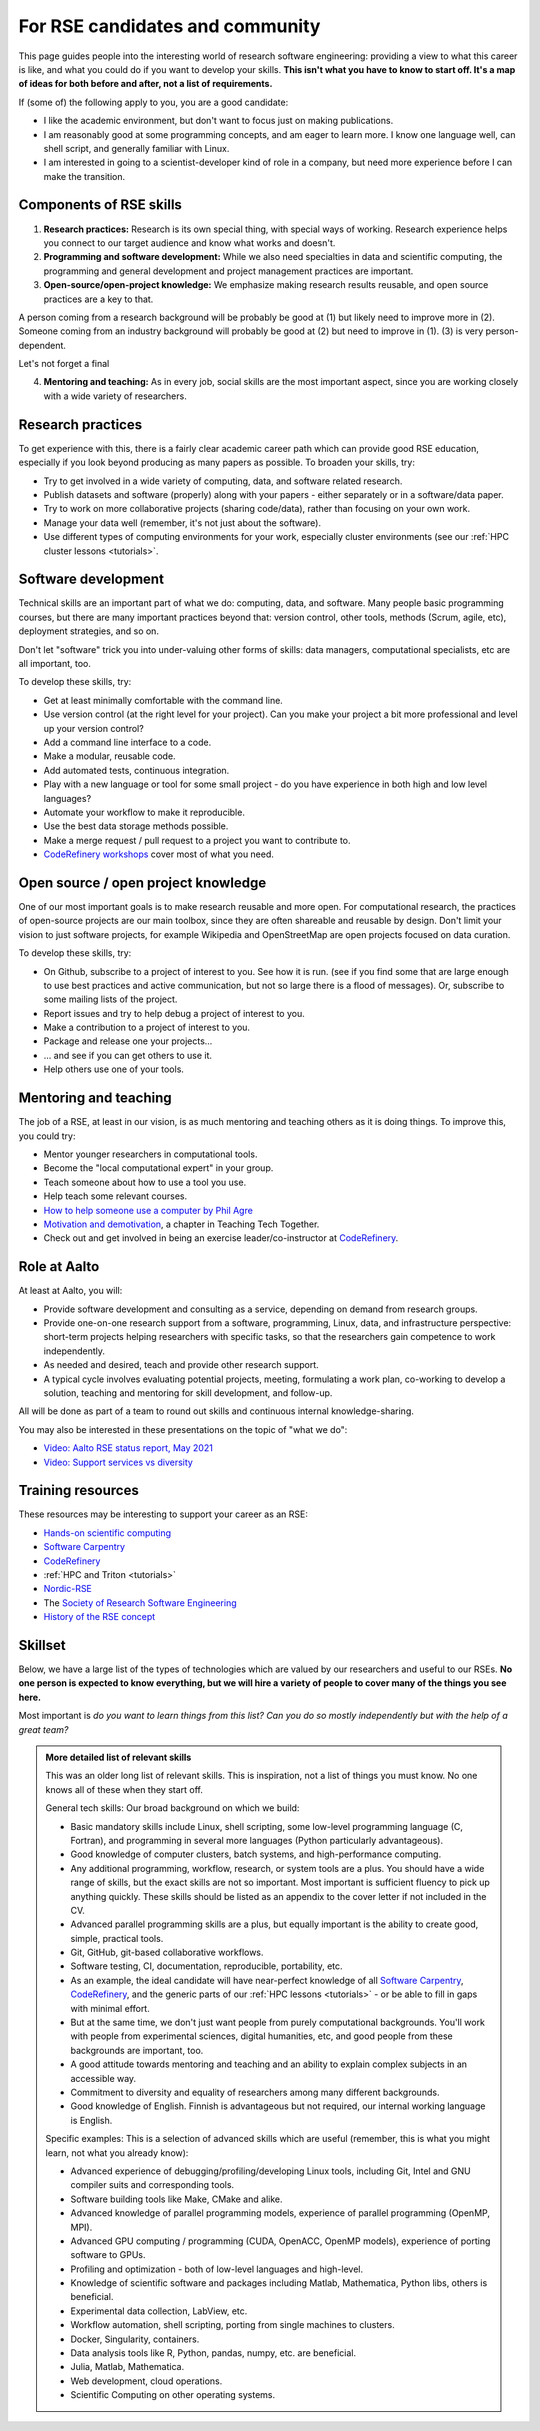 For RSE candidates and community
================================

.. seealso::

   We occasionally hire people.  To get notified (of this and other
   similar jobs):

   * From time to time, job advertisements are posted on the `Aalto
     University job portal <https://www.aalto.fi/en/open-positions>`__.
   * If you are looking for jobs inside and outside of Aalto, consider
     following the `Society-RSE job vacancies
     <https://society-rse.org/careers/vacancies/>`__ form.
   * If you are inside of Aalto, join the :doc:`RSE community mailing list
     <community>` (mailing list).  This will get announcements of
     both our jobs, events, and other research groups looking to hire
     a RSE skillset.
   * If you are in Nordics/Baltics/etc, consider joining `Nordic-RSE
     <https://nordic-rse.org>`__ or `CodeRefinery
     <https://coderefinery.org>`__ and participating in their events.
     We are active in these organizations and this is a good way to
     learn how they work.

This page guides people into the interesting world of
research software engineering: providing a view to what this career is
like, and what you could do if you want to develop your skills.
**This isn't what you have to know to start off.  It's a map of ideas
for both before and after, not a list of requirements.**

If (some of) the following apply to you, you are a good candidate:

* I like the academic environment, but don't want to focus just on
  making publications.
* I am reasonably good at some programming concepts, and am eager to
  learn more.  I know one language well, can shell script, and
  generally familiar with Linux.
* I am interested in going to a scientist-developer kind of role in a
  company, but need more experience before I can make the transition.



Components of RSE skills
------------------------

1. **Research practices:** Research is its own special thing, with
   special ways of working.  Research experience helps you connect to
   our target audience and know what works and doesn't.

2. **Programming and software development:**  While we also need
   specialties in data and scientific computing, the programming and
   general development and project management practices are important.

3. **Open-source/open-project knowledge:** We emphasize making
   research results reusable, and open source practices are a key to
   that.

A person coming from a research background will be probably be good at (1) but
likely need to improve more in (2).  Someone coming from an industry
background will probably be good at (2) but need to improve in
(1).  (3) is very person-dependent.

Let's not forget a final

4. **Mentoring and teaching:** As in every job, social skills are the
   most important aspect, since you are working closely with a wide
   variety of researchers.



Research practices
------------------

To get experience with this, there is a fairly clear academic career
path which can provide good RSE education, especially if you look
beyond producing as many papers as possible.  To broaden your skills,
try:

- Try to get involved in a wide variety of computing, data, and
  software related research.
- Publish datasets and software (properly) along with your papers -
  either separately or in a software/data paper.
- Try to work on more collaborative projects (sharing code/data),
  rather than focusing on your own work.
- Manage your data well (remember, it's not just about the software).
- Use different types of computing environments for your work,
  especially cluster environments (see our :ref:`HPC cluster lessons
  <tutorials>`.


Software development
--------------------

Technical skills are an important part of what we do: computing, data,
and software.  Many people basic programming courses, but there are
many important practices beyond that: version control, other tools,
methods (Scrum, agile, etc), deployment strategies, and so on.

Don't let "software" trick you into under-valuing other forms of
skills: data managers, computational specialists, etc are all
important, too.

To develop these skills, try:

- Get at least minimally comfortable with the command line.
- Use version control (at the right level for your project).  Can you
  make your project a bit more professional and level up your version
  control?
- Add a command line interface to a code.
- Make a modular, reusable code.
- Add automated tests, continuous integration.
- Play with a new language or tool for some small project - do you
  have experience in both high and low level languages?
- Automate your workflow to make it reproducible.
- Use the best data storage methods possible.
- Make a merge request / pull request to a project you want to
  contribute to.
- `CodeRefinery workshops <https://coderefinery.org>`__ cover most of
  what you need.


Open source / open project knowledge
------------------------------------

One of our most important goals is to make research reusable and more
open.  For computational research, the practices of open-source
projects are our main toolbox, since they are often shareable and
reusable by design.  Don't limit your vision to just software
projects, for example Wikipedia and OpenStreetMap are open projects
focused on data curation.

To develop these skills, try:

- On Github, subscribe to a project of interest to you.  See how it is
  run.  (see if you find some that are large enough to use best
  practices and active communication, but not so large there is a
  flood of messages).  Or, subscribe to some mailing lists of the
  project.
- Report issues and try to help debug a project of interest to you.
- Make a contribution to a project of interest to you.
- Package and release one your projects...
- ... and see if you can get others to use it.
- Help others use one of your tools.



Mentoring and teaching
----------------------

The job of a RSE, at least in our vision, is as much mentoring and
teaching others as it is doing things.  To improve this, you could
try:

- Mentor younger researchers in computational tools.
- Become the "local computational expert" in your group.
- Teach someone about how to use a tool you use.
- Help teach some relevant courses.
- `How to help someone use a computer by Phil Agre
  <https://www.librarian.net/stax/4965/how-to-help-someone-use-a-computer-by-phil-agre/>`__
- `Motivation and demotivation
  <https://teachtogether.tech/#s:motivation>`__, a chapter in Teaching
  Tech Together.
- Check out and get involved in being an exercise leader/co-instructor
  at `CodeRefinery <https://coderefinery.org>`__.



Role at Aalto
-------------

At least at Aalto, you will:

* Provide software development and consulting as a service, depending
  on demand from research groups.
* Provide one-on-one research support from a software, programming,
  Linux, data, and infrastructure perspective: short-term projects
  helping researchers with specific tasks, so that the researchers
  gain competence to work independently.
* As needed and desired, teach and provide other research support.
* A typical cycle involves evaluating potential projects,
  meeting, formulating a work plan, co-working to develop a solution,
  teaching and mentoring for skill development, and follow-up.

All will be done as part of a team to round out skills and continuous
internal knowledge-sharing.

You may also be interested in these presentations on the topic of
"what we do":

* `Video: Aalto RSE status report, May 2021 <https://www.youtube.com/watch?v=rvuwLSKLaJI>`__
* `Video: Support services vs diversity <https://www.youtube.com/watch?v=z1VS1wleN-o>`__



Training resources
------------------

These resources may be interesting to support your career as an RSE:

* `Hands-on scientific computing <hosc_>`_
* `Software Carpentry <https://software-carpentry.org/lessons/>`__
* `CodeRefinery <https://coderefinery.org/lessons/>`__
* :ref:`HPC and Triton <tutorials>`
* `Nordic-RSE <https://nordic-rse.org>`__
* The `Society of Research Software Engineering <https://society-rse.org/>`__
* `History of the RSE concept
  <https://www.software.ac.uk/blog/2016-08-17-not-so-brief-history-research-software-engineers-0>`__

.. _hosc: https://hands-on.coderefinery.org/





Skillset
--------

Below, we have a large list of the types of technologies which are valued
by our researchers and useful to our RSEs.  **No one person is expected to
know everything, but we
will hire a variety of people to cover many of the things you see
here.**

Most important is *do you want to learn things from this list?  Can
you do so mostly independently but with the help of a great team?*



.. admonition:: More detailed list of relevant skills
   :class: dropdown

   This was an older long list of relevant skills.  This is
   inspiration, not a list of things you must know.  No one knows all
   of these when they start off.

   General tech skills: Our broad background on which we build:

   * Basic mandatory skills include Linux, shell scripting, some
     low-level programming language (C, Fortran), and programming in
     several more languages (Python particularly advantageous).
   * Good knowledge of computer clusters, batch systems, and
     high-performance computing.
   * Any additional programming, workflow, research, or system tools are
     a plus.  You should have a wide range of skills, but the exact
     skills are not so important.  Most important is sufficient fluency
     to pick up anything quickly.  These skills should be listed as an
     appendix to the cover letter if not included in the CV.
   * Advanced parallel programming skills are a plus, but equally
     important is the ability to create good, simple, practical tools.
   * Git, GitHub, git-based collaborative workflows.
   * Software testing, CI, documentation, reproducible, portability, etc.
   * As an example, the ideal candidate will have near-perfect knowledge
     of all `Software Carpentry <https://software-carpentry.org/lessons/>`__, `CodeRefinery <https://coderefinery.org/lessons/>`__, and the generic parts of
     our :ref:`HPC lessons <tutorials>` - or be able to fill in gaps with
     minimal effort.
   * But at the same time, we don't just want people from purely
     computational backgrounds.  You'll work with people from
     experimental sciences, digital humanities, etc, and good people from
     these backgrounds are important, too.
   * A good attitude towards mentoring and teaching and an ability to
     explain complex subjects in an accessible way.
   * Commitment to diversity and equality of researchers among many
     different backgrounds.
   * Good knowledge of English.  Finnish is advantageous but not required,
     our internal working language is English.


   Specific examples: This is a selection of advanced skills which are
   useful (remember, this is what you might learn, not what you
   already know):

   * Advanced experience of debugging/profiling/developing Linux tools,
     including Git, Intel and GNU compiler suits and corresponding tools.
   * Software building tools like Make, CMake and alike.
   * Advanced knowledge of parallel programming models, experience of
     parallel programming (OpenMP, MPI).
   * Advanced GPU computing / programming (CUDA, OpenACC, OpenMP models),
     experience of porting software to GPUs.
   * Profiling and optimization - both of low-level languages and
     high-level.
   * Knowledge of scientific software and packages including Matlab,
     Mathematica, Python libs, others is beneficial.
   * Experimental data collection, LabView, etc.
   * Workflow automation, shell scripting, porting from single machines
     to clusters.
   * Docker, Singularity, containers.
   * Data analysis tools like R, Python, pandas, numpy, etc. are
     beneficial.
   * Julia, Matlab, Mathematica.
   * Web development, cloud operations.
   * Scientific Computing on other operating systems.

